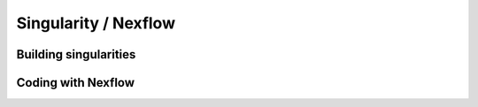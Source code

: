 
Singularity / Nexflow
=====================


Building singularities
########################


Coding with Nexflow
####################
